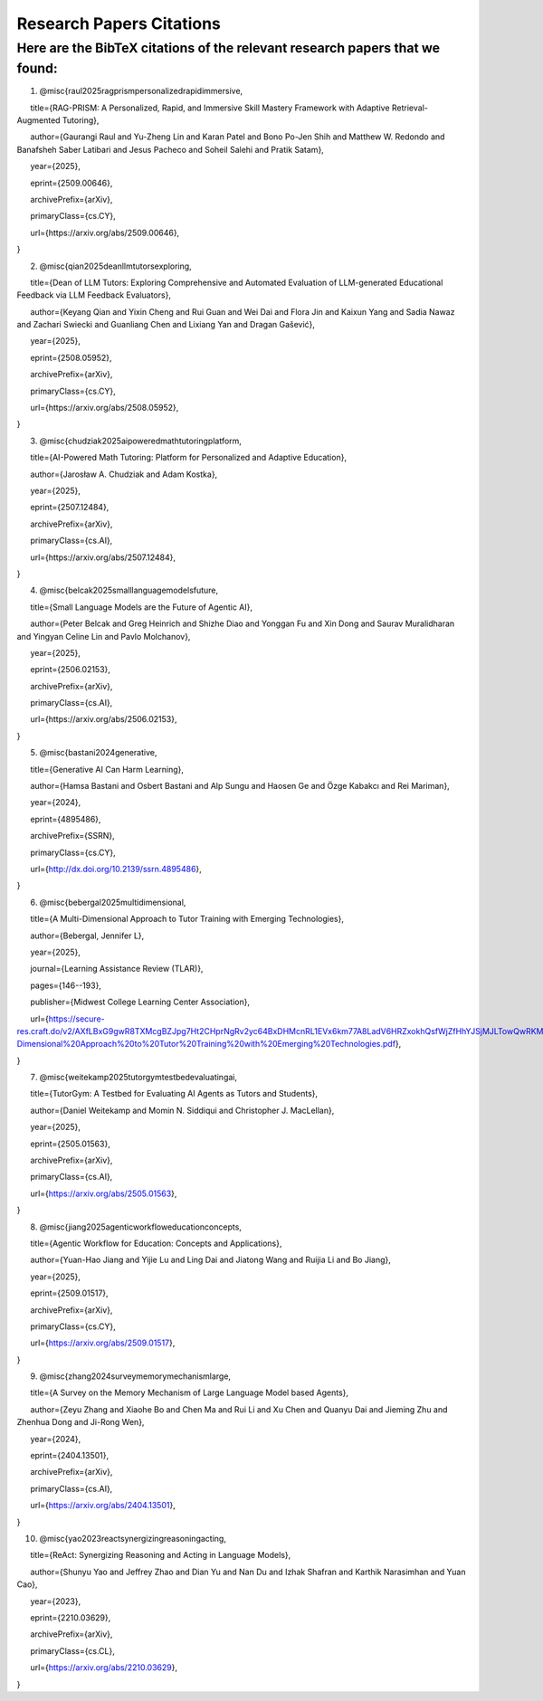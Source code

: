 ================
Research Papers Citations
================

Here are the BibTeX citations of the relevant research papers that we found:
=============

1. @misc{raul2025ragprismpersonalizedrapidimmersive,

      title={RAG-PRISM: A Personalized, Rapid, and Immersive Skill Mastery Framework with Adaptive Retrieval-Augmented Tutoring},

      author={Gaurangi Raul and Yu-Zheng Lin and Karan Patel and Bono Po-Jen Shih and Matthew W. Redondo and Banafsheh Saber Latibari and Jesus Pacheco and Soheil Salehi and Pratik Satam},

      year={2025},

      eprint={2509.00646},

      archivePrefix={arXiv},

      primaryClass={cs.CY},

      url={https\://arxiv.org/abs/2509.00646},

}

2. @misc{qian2025deanllmtutorsexploring,

      title={Dean of LLM Tutors: Exploring Comprehensive and Automated Evaluation of LLM-generated Educational Feedback via LLM Feedback Evaluators},

      author={Keyang Qian and Yixin Cheng and Rui Guan and Wei Dai and Flora Jin and Kaixun Yang and Sadia Nawaz and Zachari Swiecki and Guanliang Chen and Lixiang Yan and Dragan Gašević},

      year={2025},

      eprint={2508.05952},

      archivePrefix={arXiv},

      primaryClass={cs.CY},

      url={https\://arxiv.org/abs/2508.05952},

}

3. @misc{chudziak2025aipoweredmathtutoringplatform,

      title={AI-Powered Math Tutoring: Platform for Personalized and Adaptive Education},

      author={Jarosław A. Chudziak and Adam Kostka},

      year={2025},

      eprint={2507.12484},

      archivePrefix={arXiv},

      primaryClass={cs.AI},

      url={https\://arxiv.org/abs/2507.12484}, 

}

4. @misc{belcak2025smalllanguagemodelsfuture,

      title={Small Language Models are the Future of Agentic AI},

      author={Peter Belcak and Greg Heinrich and Shizhe Diao and Yonggan Fu and Xin Dong and Saurav Muralidharan and Yingyan Celine Lin and Pavlo Molchanov},

      year={2025},

      eprint={2506.02153},

      archivePrefix={arXiv},

      primaryClass={cs.AI},

      url={https\://arxiv.org/abs/2506.02153},

}

5. @misc{bastani2024generative,

      title={Generative AI Can Harm Learning}, 

      author={Hamsa Bastani and Osbert Bastani and Alp Sungu and Haosen Ge and Özge Kabakcı and Rei Mariman},

      year={2024},

      eprint={4895486},

      archivePrefix={SSRN},

      primaryClass={cs.CY},

      url={http://dx.doi.org/10.2139/ssrn.4895486}, 

}

6. @misc{bebergal2025multidimensional,

      title={A Multi-Dimensional Approach to Tutor Training with Emerging Technologies},

      author={Bebergal, Jennifer L},

      year={2025},

      journal={Learning Assistance Review (TLAR)},

      pages={146--193},

      publisher={Midwest College Learning Center Association},

      url={https://secure-res.craft.do/v2/AXfLBxG9gwR8TXMcgBZJpg7Ht2CHprNgRv2yc64BxDHMcnRL1EVx6km77A8LadV6HRZxokhQsfWjZfHhYJSjMJLTowQwRKMpX4GkQupo2qUemXfa8YEsozmrnvdPwZG7kFxAsE31nwKmHguv9AbXxyuJqxV8fLt6pmPpxd4d1LxynztqQFFchJNDEftZrNGUWBg9GyvsXkdXxUtsxjiuZRhPwK4k4V2m6Mej6NeMWR2dKdgs62HpDAmygNSPBJWexjcbUVarjSsriPLq5gwVG2XNfcXosHBjDMfXsu3ysWZKK2TAEWHA4VeUEJeZLeTDQuARtGPasmbWrPdHRqgLm95WqRpEUGGRTPKAyuZLmDwTkDtQ3W6tkQnP35GxBiJxRRN7h2DBhKXc1PT77e1DdA3Nz19FBC77rZp3ADTTmi9taBtsjQgwQ/10.%20A%20Multi-Dimensional%20Approach%20to%20Tutor%20Training%20with%20Emerging%20Technologies.pdf},

}

7. @misc{weitekamp2025tutorgymtestbedevaluatingai,

      title={TutorGym: A Testbed for Evaluating AI Agents as Tutors and Students}, 

      author={Daniel Weitekamp and Momin N. Siddiqui and Christopher J. MacLellan},

      year={2025},

      eprint={2505.01563},

      archivePrefix={arXiv},

      primaryClass={cs.AI},

      url={https://arxiv.org/abs/2505.01563}, 

}

8. @misc{jiang2025agenticworkfloweducationconcepts,

      title={Agentic Workflow for Education: Concepts and Applications}, 

      author={Yuan-Hao Jiang and Yijie Lu and Ling Dai and Jiatong Wang and Ruijia Li and Bo Jiang},

      year={2025},

      eprint={2509.01517},

      archivePrefix={arXiv},

      primaryClass={cs.CY},

      url={https://arxiv.org/abs/2509.01517}, 

}

9. @misc{zhang2024surveymemorymechanismlarge,

      title={A Survey on the Memory Mechanism of Large Language Model based Agents}, 

      author={Zeyu Zhang and Xiaohe Bo and Chen Ma and Rui Li and Xu Chen and Quanyu Dai and Jieming Zhu and Zhenhua Dong and Ji-Rong Wen},

      year={2024},

      eprint={2404.13501},

      archivePrefix={arXiv},

      primaryClass={cs.AI},

      url={https://arxiv.org/abs/2404.13501}, 

}

10. @misc{yao2023reactsynergizingreasoningacting,

      title={ReAct: Synergizing Reasoning and Acting in Language Models}, 

      author={Shunyu Yao and Jeffrey Zhao and Dian Yu and Nan Du and Izhak Shafran and Karthik Narasimhan and Yuan Cao},

      year={2023},

      eprint={2210.03629},

      archivePrefix={arXiv},

      primaryClass={cs.CL},

      url={https://arxiv.org/abs/2210.03629}, 

}

